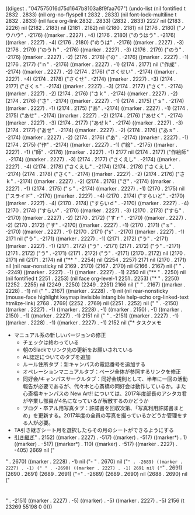 
((digest . "047575016d75d1647b8103a8f9faa707") (undo-list (nil fontified t 2832 . 2833) (nil org-no-flyspell t 2832 . 2833) (nil font-lock-multiline t 2832 . 2833) (nil face org-link 2832 . 2833) (2832 . 2833) 2227 nil (2183 . 2226) nil (2182 . 2183) nil (2181 . 2182) nil (2180 . 2181) nil (2176 . 2180) ("ノウハウ" . -2176) ((marker . 2227) . -4) (2176 . 2180) ("のうはう" . -2176) ((marker . 2227) . -4) (2176 . 2180) ("のうは" . -2176) ((marker . 2227) . -3) (2176 . 2179) ("のうｈ" . -2176) ((marker . 2227) . -3) (2176 . 2179) ("のう" . -2176) ((marker . 2227) . -2) (2176 . 2178) ("の" . -2176) ((marker . 2227) . -1) (2176 . 2177) ("ｎ" . -2176) ((marker . 2227) . -1) (2174 . 2177) nil ("作成" . -2174) ((marker . 2227) . -2) (2174 . 2176) ("さくせい" . -2174) ((marker . 2227) . -4) (2174 . 2178) ("さくせ" . -2174) ((marker . 2227) . -3) (2174 . 2177) ("さくｓ" . -2174) ((marker . 2227) . -3) (2174 . 2177) ("さく" . -2174) ((marker . 2227) . -2) (2174 . 2176) ("さｋ" . -2174) ((marker . 2227) . -2) (2174 . 2176) ("さ" . -2174) ((marker . 2227) . -1) (2174 . 2175) ("ｓ" . -2174) ((marker . 2227) . -1) (2174 . 2175) ("あ" . -2174) ((marker . 2227) . -1) (2174 . 2175) ("あせ" . -2174) ((marker . 2227) . -2) (2174 . 2176) ("あせく" . -2174) ((marker . 2227) . -3) (2174 . 2177) ("あせｋ" . -2174) ((marker . 2227) . -3) (2174 . 2177) ("あせ" . -2174) ((marker . 2227) . -2) (2174 . 2176) ("あｓ" . -2174) ((marker . 2227) . -2) (2174 . 2176) ("あ" . -2174) ((marker . 2227) . -1) (2174 . 2175) ("作" . -2174) ((marker . 2227) . -1) ("絵" . -2175) ((marker . 2227) . -1) ("師" . -2176) ((marker . 2227) . -1) 2177 nil (2174 . 2177) ("作絵師" . -2174) ((marker . 2227) . -3) (2174 . 2177) ("さくえし" . -2174) ((marker . 2227) . -4) (2174 . 2178) ("さくえし" . -2174) (2174 . 2178) ("さくえし" . -2174) (2174 . 2178) ("さく" . -2174) ((marker . 2227) . -2) (2174 . 2176) ("さｋ" . -2174) ((marker . 2227) . -2) (2174 . 2176) ("さ" . -2174) ((marker . 2227) . -1) (2174 . 2175) ("ｓ" . -2174) ((marker . 2227) . -1) (2170 . 2175) nil ("スライド" . -2170) ((marker . 2227) . -4) (2170 . 2174) ("すらいど" . -2170) ((marker . 2227) . -4) (2170 . 2174) ("すらいｄ" . -2170) ((marker . 2227) . -4) (2170 . 2174) ("すらい" . -2170) ((marker . 2227) . -3) (2170 . 2173) ("すら" . -2170) ((marker . 2227) . -2) (2170 . 2172) ("すｒ" . -2170) ((marker . 2227) . -2) (2170 . 2172) ("す" . -2170) ((marker . 2227) . -1) (2170 . 2171) ("ｓ" . -2170) ((marker . 2227) . -1) (2170 . 2171) ("s" . -2170) ((marker . 2227) . -1) 2171 nil ("う" . -2171) ((marker . 2227) . -1) (2171 . 2172) ("う" . -2171) ((marker . 2227) . -1) (2171 . 2172) ("う" . -2171) (2171 . 2172) ("う" . -2171) (2171 . 2172) ("う" . -2171) (2171 . 2172) ("う" . -2171) (2170 . 2172) nil (2170 . 2171) nil (2171 . 2174) nil ("** " . 2254) nil (2254 . 2257) 2171 nil (2170 . 2171) nil (nil rear-nonsticky nil 2169 . 2170) (2167 . 2170) nil (2166 . 2167) nil ("
" . -2249) ((marker . 2227) . -1) ((marker . 2227) . -1) 2250 nil ("** " . 2250) nil (nil fontified t 2251 . 2253) (nil face org-level-1 2251 . 2253) ("* " . 2250) (2252 . 2255) nil (2249 . 2250) (2249 . 2251) 2166 nil ("
" . 2167) ((marker . 2228) . -1) nil ("
" . 2167) ((marker . 2228) . -1) nil (nil rear-nonsticky (mouse-face highlight keymap invisible intangible help-echo org-linked-text htmlize-link) 2768 . 2769) (2252 . 2769) nil (2251 . 2252) nil ("
" . -2150) ((marker . 2227) . -1) ((marker . 2228) . -1) ((marker . 2150) . -1) ((marker . 2150) . -1) ((marker . 2227) . -1) 2151 nil ("
" . -2151) ((marker . 2227) . -1) ((marker . 2228) . -1) ((marker . 2227) . -1) 2152 nil ("* タスクメモ
- マニュアル系の新しいバージョンの修正
  - チェックは終わっている
  - 朝のSlackでリンク先の更新をお願いされている
  - AL認定についてのタブを追加
  - ルール住所タブ：新キャンパスの電話番号を追加する
  - オペレーションマニュアルタブ：ページ全体が参照するリンクを修正
  - 同好会/キャンパスサークルタブ：同好会規則として、半年に一回の活動報告が必要であるが、代々木と心斎橋の同好会は動作しているか。また心斎橋キャンパスの New Art!! については、2017年度部長のアシタカ君が卒業し部員が4名になっているが解散するのかどうか
  - ブログ・卒アル用写真タブ：許諾書を回収次第、「写真利用許諾書まとめ」を更新する。2017年度の全員の写真を撮っているかどうか管理をする人が必要。
- TA引き継ぎシート月を選択したらその月のシートができるようにする
- [[https://docs.google.com/spreadsheets/u/1/d/1hdGEdjLR18FfzaHCdqHNFLteX3B4WAF3agx8Z-NXM24/edit#gid%3D0][引き継ぎ]]" . 2152) ((marker . 2227) . -517) ((marker) . -517) ((marker*) . 1) ((marker) . -517) ((marker*) . 110) ((marker) . -517) ((marker . 2227) . -405) 2669 nil ("
" . 2670) ((marker . 2228) . -1) nil ("- " . 2670) nil ("=" . -2689) ((marker . 2227) . -1) (" " . -2690) ((marker . 2227) . -1) 2691 nil ("=" . 2691) (2690 . 2691) (2689 . 2691) ("=" . -2689) (2689 . 2690) nil (2688 . 2690) nil ("
* 

" . -2151) ((marker . 2227) . -5) ((marker) . -5) ((marker . 2227) . -5) 2156 (t 23269 55198 0 0)))
